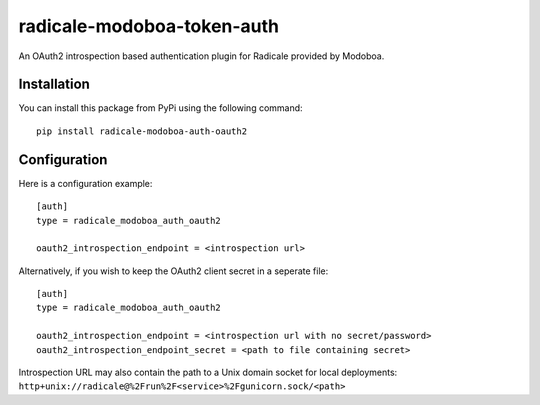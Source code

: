 radicale-modoboa-token-auth
===========================

An OAuth2 introspection based authentication plugin for Radicale provided by
Modoboa.

Installation
------------

You can install this package from PyPi using the following command::

   pip install radicale-modoboa-auth-oauth2

Configuration
-------------

Here is a configuration example::

   [auth]
   type = radicale_modoboa_auth_oauth2

   oauth2_introspection_endpoint = <introspection url>

Alternatively, if you wish to keep the OAuth2 client secret in a seperate file::

   [auth]
   type = radicale_modoboa_auth_oauth2

   oauth2_introspection_endpoint = <introspection url with no secret/password>
   oauth2_introspection_endpoint_secret = <path to file containing secret>

Introspection URL may also contain the path to a Unix domain socket for local
deployments: ``http+unix://radicale@%2Frun%2F<service>%2Fgunicorn.sock/<path>``
